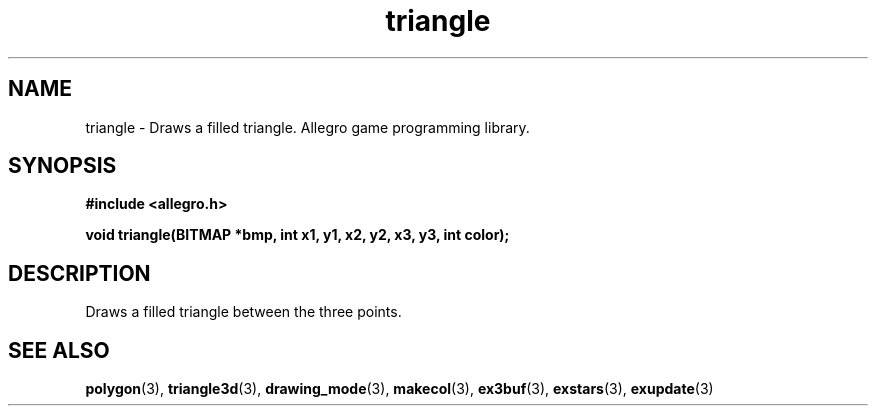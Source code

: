 .\" Generated by the Allegro makedoc utility
.TH triangle 3 "version 4.4.3" "Allegro" "Allegro manual"
.SH NAME
triangle \- Draws a filled triangle. Allegro game programming library.\&
.SH SYNOPSIS
.B #include <allegro.h>

.sp
.B void triangle(BITMAP *bmp, int x1, y1, x2, y2, x3, y3, int color);
.SH DESCRIPTION
Draws a filled triangle between the three points.

.SH SEE ALSO
.BR polygon (3),
.BR triangle3d (3),
.BR drawing_mode (3),
.BR makecol (3),
.BR ex3buf (3),
.BR exstars (3),
.BR exupdate (3)
